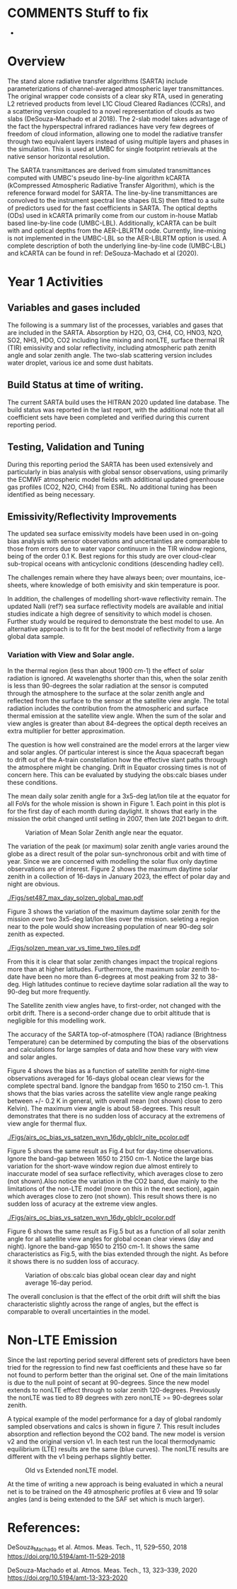 #+LATEX_CLASS_OPTIONS: [11pt,twocolumn]
#+latex_header: \hypersetup{colorlinks=true,linkcolor=blue,urlcolor=blue}
#+LATEX_HEADER: \usepackage{placeins}
#+OPTIONS: H:4 toc:nil title:nil author:nil date:nil
#+LATEX_HEADER: \input article_setup.tex
#+LATEX_HEADER: \usepackage[nottoc,numbib]{tocbibind}
#+LATEX_HEADER: \renewcommand{\UrlFont}{\small\tt}
#+LATEX_HEADER: \renewcommand*{\UrlFont}{\footnotesize}
#+LATEX_HEADER: \hypersetup{colorlinks,citecolor=black,linkcolor=blue,urlcolor=magenta}
#+LATEX_HEADER: \usepackage{ragged2e}

#+BEGIN_EXPORT latex
\author{L. Larrabee Strow, Sergio DeSouza-Machado, and Chris Hepplewhite}
\date{\today}
\title{\Large Year-1/Progress Report\\ \vspace{0.05in} \normalsize Award <>
  \\The Stand Alone Rapid Transmittance Algorithm for CrIS and CHIRP}
\maketitle
#+END_EXPORT

* COMMENTS  Stuff to fix
- 


* Overview
  :PROPERTIES:
  :CUSTOM_ID: sec:org70b888b
  :END:

The stand alone radiative transfer algorithms (SARTA) include
parameterizations
of channel-averaged atmospheric layer transmittances. The original
wrapper code consists of a clear sky RTA, used in generating 
L2 retrieved products from level L1C Cloud Cleared Radiances
(CCRs), and a scattering version coupled to a novel representation
of clouds as two slabs (DeSouza-Machado et al 2018).
The 2-slab model takes advantage of the fact the
hyperspectral infrared radiances have very few degrees of freedom of cloud
information, allowing one to model the radiative transfer through two
equivalent layers instead of using multiple layers and phases in the
simulation. This is used at UMBC for single footprint
retrievals at the native sensor horizontal resolution.

The SARTA transmittances are derived from simulated
transmittances computed with UMBC's pseudo line-by-line algorithm kCARTA
(kCompressed Atmospheric Radiative Transfer Algorithm), which is the
reference forward model for SARTA. The line-by-line transmittances are
convolved to the instrument spectral line shapes (ILS) then fitted to a suite
of predictors used for the fast coefficients in SARTA.
The optical depths (ODs) used in kCARTA
primarily come from our custom in-house Matlab based line-by-line code
(UMBC-LBL). Additionally, kCARTA can be built with \cd and
\methane optical depths from the AER-LBLRTM code. Currently,
\methane line-mixing is not implemented in the UMBC-LBL so the AER-LBLRTM
option is used.
A complete description of both the underlying
line-by-line code (UMBC-LBL) and kCARTA can be found in
ref: DeSouza-Machado et al (2020).


* Year 1 Activities

** Variables and gases included

The following is a summary list of the processes, variables and gases
that are included in the SARTA.
Absorption by H2O, O3, CH4, CO, HNO3, N2O, SO2, NH3, HDO, CO2 including line mixing
and nonLTE,
surface thermal IR (TIR) emissivity and solar reflectivity, including atmospheric
path zenith angle
and solar zenith angle. The two-slab scattering version includes water droplet,
various ice and some dust habitats.

** Build Status at time of writing.

The current SARTA build uses the HITRAN 2020 updated line database.
The build status was reported in the last report, with the additional note
that all coefficient sets have been completed and verified during this
current reporting period.


** Testing, Validation and Tuning

During this reporting period the SARTA has been used extensively and particularly
in bias analysis with global sensor observations, using
primarily the ECMWF atmospheric model fields with additional updated
greenhouse gas profiles (CO2, N2O, CH4) from ESRL. No additional tuning
has been identified as being necessary.


** Emissivity/Reflectivity Improvements

The updated sea surface emissivity models have been used in on-going bias analysis
with sensor observations and uncertainties are comparable to those from errors
due to water vapor continuum in the TIR window regions, being of the order 0.1 K.
Best regions for this study are over cloud-clear sub-tropical oceans with anticyclonic
conditions (descending hadley cell).

The challenges remain where they have always been; over mountains, ice-sheets, where
knowledge of both emisivity and skin temperature is poor.

In addition, the challenges of modelling short-wave reflectivity remain. The updated
Nalli (ref?) sea surface reflectivity models are available and initial studies indicate
a high degree of sensitivity to which model is chosen. Further study would be required
to demonstrate the best model to use. An alternative approach is to fit for the best
model of reflectivity from a large global data sample.

*** Variation with View and Solar angle.
In the thermal region (less than about 1900 cm-1) the effect of solar radiation is
ignored. At wavelengths shorter than this, when the solar zenith is less than 90-degrees
the solar radiation at the sensor is computed through the atmosphere to the surface
at the solar zenith angle and reflected from the surface to the sensor at the satellite
view angle. The total radiation includes the contribution from the atmospheric and
surface thermal emission at the satellite view angle. When the sum of the solar and
view angles is greater than about 84-degrees the optical depth receives an
extra multiplier for better approximation.

The question is how well constrained are the model errors at the larger view
and solar angles. Of particular interest is since the Aqua spacecraft began to drift
out of the A-train constellation how the effective slant paths through
the atmosphere might be changing. Drift in Equator crossing times is not of concern
here.
This can be evaluated by studying the obs:calc biases under these
conditions.

The mean daily solar zenith angle for a 3x5-deg lat/lon tile at the equator for all
FoVs for the whole mission is shown in Figure 1. Each point in this plot is for the
first day of each month during daylight.
It shows that early in the mission the orbit changed until
setling in 2007, then late 2021 began to drift.

#+NAME: fig.1
#+ATTR_LATEX: :width \linewidth
#+CAPTION: Variation of Mean Solar Zenith angle near the equator.
[[./Figs/SolZenVar_2002-2023.png]]

The variation of the peak (or maximum) solar zenith angle varies around the globe
as a direct result of the polar sun-synchronous orbit and with time of year.
Since we are concerned with modelling the solar flux only daytime observations
are of interest. Figure 2 shows the maximum daytime solar zenith in a collection of
16-days in January 2023, the effect of polar day and night are obvious.

#+NAME: fig.2
#+ATTR_LATEX: :width \linewidth
#+CAPTION: Maximum solar zenith from 16-day collection Jan 2023.
[[./Figs/set487_max_day_solzen_global_map.pdf]]

Figure 3 shows the variation of the maximum daytime solar zenith for the mission
over two 3x5-deg lat/lon tiles over the mission. seleting a region near to the pole
would show increasing population of near 90-deg solr zenith as expected.

#+NAME: fig.3
#+ATTR_LATEX: :width \linewidth
#+CAPTION: Variation of max. daytie solar zenith at two locations.
[[./Figs/solzen_mean_var_vs_time_two_tiles.pdf]]

From this it is clear that solar zenith changes impact the tropical regions
more than at higher latitudes. Furthermore, the maximum solar zenith to-date have been
no more than 6-degrees at most peaking from 32 to 38-deg. High latitudes continue to
recieve daytime solar radiation all the way to 90-deg but more frequently.

The Satellite zenith view angles have, to first-order, not changed with the orbit drift.
There is a second-order change due to orbit altitude that is negligible for this
modelling work.

The accuracy of the SARTA top-of-atmosphere (TOA) radiance (Brightness Temperature)
can be determined by computing the bias of the observations and calculations for
large samples of data and how these vary with view and solar angles.

Figure 4 shows the bias as a function of satellite zenith for night-time observations
averaged for 16-days global ocean clear views for the complete spectral band.
Ignore the bandgap from 1650 to 2150 cm-1. This shows that the bias varies across the
satellite view angle range peaking between +/- 0.2 K in general, with overall mean
(not shown) close to zero Kelvin). The maximum view angle is about 58-degrees. This
result demonstrates that there is no sudden loss of accuracy at the extremens of
view angle for thermal flux.

#+NAME: fig.4
#+ATTR_LATEX: :width \linewidth
#+CAPTION: Variation of obs:calc bias global ocean clear night-time average 16-day period.
[[./Figs/airs_oc_bias_vs_satzen_wvn_16dy_gblclr_nite_pcolor.pdf]]

Figure 5 shows the same result as Fig.4 but for day-time observations. Ignore the band-gap
between 1650 to 2150 cm-1. Notice the large bias variation for the short-wave window region
due almost entirely to inaccurate model of sea surface reflectivity, which averages
close to zero (not shown).Also notice the variation in the CO2 band, due mainly to the
limitations of the non-LTE model (more on this in the next section), again which
averages close to zero (not shown). This result shows there is no sudden loss of
acuracy at the extreme view angles.

#+NAME: fig.5
#+ATTR_LATEX: :width \linewidth
#+CAPTION: Variation of obs:calc bias global ocean clear day-time average 16-day period.
[[./Figs/airs_oc_bias_vs_satzen_wvn_16dy_gblclr_pcolor.pdf]]

Figure 6 shows the same result as Fig.5 but as a function of all solar zenith angle
for all satellite view angles for global ocean clear views (day and night). Ignore
the band-gap 1650 to 2150 cm-1. It shows the same characteristics as Fig.5,
with the bias extended through the night. As before it shows there is no sudden
loss of accuracy.

#+NAME: fig.6
#+ATTR_LATEX: :width \linewidth
#+CAPTION: Variation of obs:calc bias global ocean clear day and night average 16-day period.
[[./Figs/airs_oc_bias_vs_solzen_day_night_glob_ocn_clr.png]]

The overall conclusion is that the effect of the orbit drift will shift the bias
characteristic slightly across the range of angles, but the effect is comparable
to overall uncertainties in the model.

* Non-LTE Emission

Since the last reporting period several different sets of predictors have been tried
for the regression to find new fast coefficients and these have so far not
found to perform better than the original set. One of the main limitations is
due to the null point of secant at 90-degrees. Since the new model extends to
nonLTE effect through to solar zenith 120-degrees. Previously the nonLTE was
tied to 89 degrees with zero nonLTE >= 90-degrees solar zenith.

A typical example of the model performance for a day of global randomly
sampled observations and calcs is shown in figure 7. This result includes
absorption and reflection beyond the CO2 band. The new model is version v2
and the original version v1. In each test run the local thermodynamic equilibrium (LTE)
results are the same (blue curves). The nonLTE results are different with the
v1 being perhaps slightly better.

#+NAME: fig.7
#+ATTR_LATEX: :width \linewidth
#+CAPTION: Old vs Extended nonLTE model.
[[./Figs/airs_oc_bias_random_day_nlte.png]]

At the time of writing a new approach is being evaluated in which a neural net
is to be trained on the 49 atmospheric profiles at 6 view and 19 solar angles
(and is being extended to the SAF set which is much larger). 


* References:
DeSouza_Machado et al. Atmos. Meas. Tech., 11, 529–550, 2018
https://doi.org/10.5194/amt-11-529-2018

DeSouza-Machado et al. Atmos. Meas. Tech., 13, 323–339, 2020
https://doi.org/10.5194/amt-13-323-2020


* COMMENT
** kCARTA Spectroscopic databases and linemixing packages

We use our in-house line-by-line code to produce compressed optical
depths for kCARTA, as we are able to incorporate HITRAN updates faster
than AER-LBLRTM. The current exceptions to this are \cd and \methane,
where use more recent line-mixing models that are available in LBLRTM
v12.8.  The next standard quadrennial update to the HITRAN database is
scheduled for 2020.

The optical depths generated by KCARTA have been at
0.0025 \wn resolution through the entire 605-2830 \wn region. We
recently described up-grades to kCARTA in [AMT 2020] that
significantly improve the comparisons against LBLRTM. These include
changing the database resolution to 0.0005 \wn in the
605-805 \wn region, which impacts the radiances computed for
the high altitude sounding channels in the 15 um region. When the
HITRAN 2020 database is released, we plan to change the resolution of
kCARTA to 0.0005 \wn for the entire IR region (500-2830 \wn).

We attempted to include improved \cd line-mixing into the new
RTA (2018) (over and above what is in the most recent versions of
LBLRTM.)  Working with Iouli Gordon of the Harvard-Smithsonian we put
a significant effort into evaluating their new \cd line-mixing
algorithm that was adopted from relatively recent research by several
French groups.  Unfortunately, we found a number of problems with
their implementation, which we communicated back to them, that we
believe will be fixed in the next year. When released, we will need to
validate and understand the liens on this code (such as far wing
effects), compared to what in the AER LBLRTM codes and our own
UMBC-LBL linemixing.

AER plans to update the \methane line-mixing in LBLRTM, which they
could probably release to us before releasing inside an official
LBLRTM version [personal communication from AER].

** kCARTA Spanning Database

KCARTA currently uses an optical depth database with the US Standard
Temperature profile as it basis, together with temperature offsets of
$\pm$ 10, ..., $\pm$ 50 K from this profile. An examination of global
ERA temperature profiles from any random day shows that almost all
profiles fall within the $\pm$ 50K range, except for a few very cold
profiles over the Antarctic plateau and some hot profiles over desert
regions. To mitigate this, we plan to modify the KCARTA database to
extend to $\pm$ 80 K.

